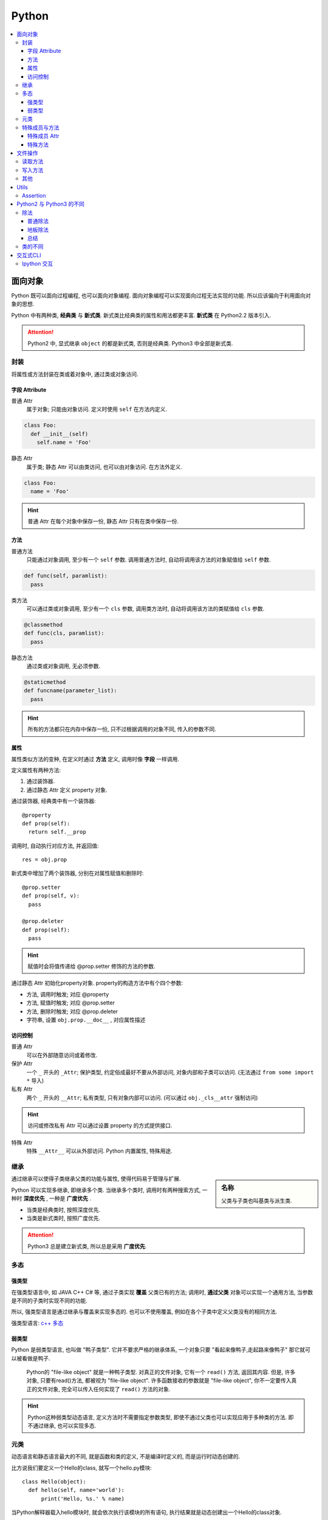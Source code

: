Python
==========================

.. contents::
  :local:
  :backlinks: top

面向对象
-------------------------

Python 既可以面向过程编程, 也可以面向对象编程. 面向对象编程可以实现面向过程无法实现的功能.
所以应该偏向于利用面向对象的思想. 

Python 中有两种类, **经典类** 与 **新式类**. 新式类比经典类的属性和用法都更丰富. **新式类** 在 Python2.2 版本引入.

.. attention:: Python2 中, 显式继承 ``object`` 的都是新式类, 否则是经典类. Python3 中全部是新式类.

封装
'''''''''''''''''''''

将属性或方法封装在类或着对象中, 通过类或对象访问.

.. image:: https://s2.ax1x.com/2019/05/10/EW3DGq.md.png
  :scale: 30 %
  :alt: 类与对象

字段 Attribute
""""""""""""""""""""""

普通 Attr
  属于对象; 只能由对象访问. 定义时使用 ``self`` 在方法内定义.

.. code-block:: python

  class Foo:
    def __init__(self)
      self.name = 'Foo'
  
静态 Attr
  属于类; 静态 Attr 可以由类访问, 也可以由对象访问. 在方法外定义.

.. code-block:: python

  class Foo:
    name = 'Foo'

.. hint:: 普通 Attr 在每个对象中保存一份, 静态 Attr 只有在类中保存一份.

方法
""""""""""""""""""""""

普通方法
  只能通过对象调用, 至少有一个 ``self`` 参数. 调用普通方法时, 自动将调用该方法的对象赋值给 ``self`` 参数.

.. code-block:: python

  def func(self, paramlist):
    pass

类方法
  可以通过类或对象调用, 至少有一个 ``cls`` 参数, 调用类方法时, 自动将调用该方法的类赋值给 ``cls`` 参数.

.. code-block:: python

  @classmethod
  def func(cls, paramlist):
    pass

静态方法
  通过类或对象调用, 无必须参数.

.. code-block:: python

  @staticmethod
  def funcname(parameter_list):
    pass

.. hint:: 所有的方法都只在内存中保存一份, 只不过根据调用的对象不同, 传入的参数不同.

属性
""""""""""""""""""""""

属性类似方法的变种, 在定义时通过 **方法** 定义, 调用时像 **字段** 一样调用.

定义属性有两种方法:

1. 通过装饰器.
2. 通过静态 Attr 定义 property 对象.

通过装饰器, 经典类中有一个装饰器::

  @property
  def prop(self):
    return self.__prop

调用时, 自动执行对应方法, 并返回值::

  res = obj.prop

新式类中增加了两个装饰器, 分别在对属性赋值和删除时::

  @prop.setter
  def prop(self, v):
    pass
  
  @prop.deleter
  def prop(self):
    pass

.. hint:: 赋值时会将值传递给 @prop.setter 修饰的方法的参数.


通过静态 Attr 初始化property对象. property的构造方法中有个四个参数:

- 方法, 调用时触发; 对应 @property
- 方法, 赋值时触发; 对应 @prop.setter
- 方法, 删除时触发; 对应 @prop.deleter
- 字符串, 设置 ``obj.prop.__doc__`` , 对应属性描述

访问控制
"""""""""""""""""""""

普通 Attr
  可以在外部随意访问或着修改.

保护 Attr
  一个 ``_`` 开头的 ``_Attr``; 保护类型, 约定俗成最好不要从外部访问, 对象内部和子类可以访问. 
  (无法通过 ``from some import *`` 导入)

私有 Attr
  两个 ``_`` 开头的 ``__Attr``; 私有类型, 只有对象内部可以访问. 
  (可以通过 ``obj._cls__attr`` 强制访问)

.. hint:: 访问或修改私有 Attr 可以通过设置 property 的方式提供接口.

特殊 Attr
  特殊 ``__Attr__`` 可以从外部访问. Python 内置属性, 特殊用途.

继承
''''''''''''''''''''''

.. sidebar:: 名称

  父类与子类也叫基类与派生类.

通过继承可以使得子类继承父类的功能与属性, 使得代码易于管理与扩展.

Python 可以实现多继承, 即继承多个类. 当继承多个类时, 调用时有两种搜索方式, 一种时 **深度优先** , 一种是 **广度优先** .

- 当类是经典类时, 按照深度优先.
- 当类是新式类时, 按照广度优先.

.. attention:: Python3 总是建立新式类, 所以总是采用 **广度优先**.

多态
'''''''''''''''''''''

强类型
"""""""""""""""""""""

在强类型语言中, 如 JAVA C++ C# 等, 通过子类实现 **覆盖** 父类已有的方法; 
调用时, **通过父类** 对象可以实现一个通用方法, 当参数是不同的子类时实现不同的功能.

所以, 强类型语言是通过继承与覆盖来实现多态的. 也可以不使用覆盖, 例如在各个子类中定义父类没有的相同方法.

强类型语言: `c++ 多态`_

.. _c++ 多态: https://znote.readthedocs.io/zh/latest/program/cpp/basic_cpp.html#id1

弱类型
"""""""""""""""""""""

Python 是弱类型语言, 也叫做 "鸭子类型". 它并不要求严格的继承体系, 一个对象只要 "看起来像鸭子,走起路来像鸭子" 那它就可以被看做是鸭子.

  Python的 "file-like object" 就是一种鸭子类型. 对真正的文件对象, 它有一个 ``read()`` 方法, 返回其内容.
  但是, 许多对象, 只要有read()方法, 都被视为 "file-like object". 许多函数接收的参数就是 "file-like object",
  你不一定要传入真正的文件对象, 完全可以传入任何实现了 ``read()`` 方法的对象.

.. hint:: Python这种弱类型动态语言, 定义方法时不需要指定参数类型, 即使不通过父类也可以实现应用于多种类的方法. 即不通过继承, 也可以实现多态.

元类
'''''

动态语言和静态语言最大的不同, 就是函数和类的定义, 不是编译时定义的, 而是运行时动态创建的.

比方说我们要定义一个Hello的class, 就写一个hello.py模块::

  class Hello(object):
    def hello(self, name='world'):
        print('Hello, %s.' % name)

当Python解释器载入hello模块时, 就会依次执行该模块的所有语句, 执行结果就是动态创建出一个Hello的class对象.

``type()`` 函数除了返回对象的类型, 还可以创建新的类. 例如通过 ``type()`` 函数创建 ``Hello`` 类::

  def fn(self, name='world'): # 先定义函数
    print('Hello, %s.' % name)
  
  Hello = type('Hello', (object,), dict(hello=fn)) # 创建Hello class
  h = Hello()
  h.hello()

除了使用 ``type()`` 动态创建类以外, 要控制类的创建行为, 还可以使用 ``metaclass``.

MetaClass 元类
  类相当于元类的对象, 先创建元类, 再根据元类实例化类.

按照默认习惯, ``metaclass`` 的类名总是以 ``Metaclass`` 结尾, 以便清楚地表示这是一个 ``metaclass``::

  # metaclass是类的模板，所以必须从`type`类型派生：
  class ListMetaclass(type):
    def __new__(cls, name, bases, attrs):
      attrs['add'] = lambda self, value: self.append(value)
      return type.__new__(cls, name, bases, attrs)

有了 ``ListMetaclass``, 我们在定义类的时候还要指示使用 ``ListMetaclass`` 来定制类, 传入关键字参数 ``metaclass``::

  class MyList(list, metaclass=ListMetaclass):
    pass

``__new__()`` 方法接收到的参数依次是:

- 当前准备创建的类的对象;
- 类的名字;
- 类继承的父类集合;
- 类的方法集合;

特殊成员与方法
''''''''''''''''''''''

Python 的类有一些内置的特殊成员与方法, 也叫 **魔术方法** .

特殊成员 Attr
"""""""

- 对于函数对象:

+-----------------+------+--------------------------------------+
| 特殊成员        | 权限 | 解释                                 |
+=================+======+======================================+
| __doc__         | 读写 | 函数的描述                           |
+-----------------+------+--------------------------------------+
| __name__        | 读写 | 函数的名称                           |
+-----------------+------+--------------------------------------+
| __qualname__    | 读写 | 函数的全名 (`New in 3.3`_)           |
+-----------------+------+--------------------------------------+
| __module__      | 读写 | 函数所属的 module                    |
+-----------------+------+--------------------------------------+
| __defaults__    | 读写 | 一个包含所有默认参数值的 tuple       |
+-----------------+------+--------------------------------------+
| __code__        | 读写 | 已编译函数体的 code 对象             |
+-----------------+------+--------------------------------------+
| __globals__     | 只读 | 函数可用的所有全局变量的字典         |
+-----------------+------+--------------------------------------+
| __dict__        | 读写 | 自定义函数 Attr 的字典 `PEP 232`_    |
+-----------------+------+--------------------------------------+
| __closure__     | 只读 | 闭包, 返回外层函数的变量cell         |
+-----------------+------+--------------------------------------+
| __annotations__ | 读写 | 包含函数参数的注解的字典 `PEP 3107`_ |
+-----------------+------+--------------------------------------+
| __kwdefaults__  | 读写 | 包含关键字默认参数的字典             |
+-----------------+------+--------------------------------------+

.. attention:: Python函数也是对象, 类也是对象, Python中的一切都是对象.

.. _PEP 232: https://www.python.org/dev/peps/pep-0232/
.. _PEP 3107: https://www.python.org/dev/peps/pep-3107/
.. _New in 3.3: https://docs.python.org/3/glossary.html#term-qualified-name

- 对于类

+---------------------+---------------------------------+
| 特殊成员            | 解释                            |
+---------------------+---------------------------------+
| __doc__             | 类的描述                        |
+---------------------+---------------------------------+
| __name__            | 类的名称                        |
+---------------------+---------------------------------+
| __qualname__        | 类的全名 (`New in 3.3`_)        |
+---------------------+---------------------------------+
| __module__          | 类所属的 module                 |
+---------------------+---------------------------------+
| __base__            | 类的父类                        |
+---------------------+---------------------------------+
| __bases__           | 类的所有父类的 tuple            |
+---------------------+---------------------------------+
| __mro__ [1]_        | 方法的调用搜索路径 tuple        |
+---------------------+---------------------------------+
| __abstractmethods__ | 一个包含抽象方法的set(仅抽象类) |
+---------------------+---------------------------------+
| __class__           | 所属的类, 一般类属于type        |
+---------------------+---------------------------------+
| __dict__            | 返回类的静态Attr 及实现的方法   |
+---------------------+---------------------------------+

.. [1] 对应的还有 ``mro()`` 方法, 返回的是 list 类型.

- 对于对象

+------------+--------------------------+
| 特殊成员   | 解释                     |
+------------+--------------------------+
| __doc__    | 类的描述                 |
+------------+--------------------------+
| __module__ | 类所属的 module          |
+------------+--------------------------+
| __class__  | 所属的类, 一般类属于type |
+------------+--------------------------+
| __dict__   | 对象的所有Attr 的字典    |
+------------+--------------------------+

特殊方法
"""""""

参考

`Python 魔术方法指南`_

`Python 官方文档`_

`一篇文章搞懂Python中的面向对象编程`_

`Python 面向对象(进阶篇)`_

.. _Python 魔术方法指南: https://pycoders-weekly-chinese.readthedocs.io/en/latest/issue6/a-guide-to-pythons-magic-methods.html#python
.. _Python 官方文档: https://docs.python.org/3/reference/datamodel.html#basic-customization
.. _一篇文章搞懂Python中的面向对象编程: http://yangcongchufang.com/%E9%AB%98%E7%BA%A7python%E7%BC%96%E7%A8%8B%E5%9F%BA%E7%A1%80/python-object-class.html#dir5
.. _Python 面向对象(进阶篇): https://www.imooc.com/article/3066#

+---------------------------------+-----------------------------------+---------------------------------+
| 特殊方法                        | 调用方式                          | 解释                            |
+=================================+===================================+=================================+
| __new__(cls [,...])             | instance = MyClass(arg1, arg2)    | __new__ 在创建实例的时候被调用  |
+---------------------------------+-----------------------------------+---------------------------------+
| __init__(self [,...])           | instance = MyClass(arg1, arg2)    | __init__ 在创建实例的时候被调用 |
+---------------------------------+-----------------------------------+---------------------------------+
| __cmp__(self, other)            | self == other, self > other, 等。 | 在比较的时候调用                |
+---------------------------------+-----------------------------------+---------------------------------+
| __pos__(self)                   | +self                             | 一元加运算符                    |
+---------------------------------+-----------------------------------+---------------------------------+
| __neg__(self)                   | -self                             | 一元减运算符                    |
+---------------------------------+-----------------------------------+---------------------------------+
| __invert__(self)                | ~self                             | 取反运算符                      |
+---------------------------------+-----------------------------------+---------------------------------+
| __index__(self)                 | x[self]                           | 对象被作为索引使用的时候        |
+---------------------------------+-----------------------------------+---------------------------------+
| __nonzero__(self)               | bool(self)                        | 对象的布尔值                    |
+---------------------------------+-----------------------------------+---------------------------------+
| __getattr__(self, name)         | self.name # name 不存在           | 访问一个不存在的属性时          |
+---------------------------------+-----------------------------------+---------------------------------+
| __setattr__(self, name, val)    | self.name = val                   | 对一个属性赋值时                |
+---------------------------------+-----------------------------------+---------------------------------+
| __delattr__(self, name)         | del self.name                     | 删除一个属性时                  |
+---------------------------------+-----------------------------------+---------------------------------+
| __getattribute(self, name)      | self.name                         | 访问任何属性时                  |
+---------------------------------+-----------------------------------+---------------------------------+
| __getitem__(self, key)          | self[key]                         | 使用索引访问元素时              |
+---------------------------------+-----------------------------------+---------------------------------+
| __setitem__(self, key, val)     | self[key] = val                   | 对某个索引值赋值时              |
+---------------------------------+-----------------------------------+---------------------------------+
| __delitem__(self, key)          | del self[key]                     | 删除某个索引值时                |
+---------------------------------+-----------------------------------+---------------------------------+
| __iter__(self)                  | for x in self                     | 迭代时                          |
+---------------------------------+-----------------------------------+---------------------------------+
| __contains__(self, value)       | value in self, value not in self  | 使用 in 操作测试关系时          |
+---------------------------------+-----------------------------------+---------------------------------+
| __concat__(self, value)         | self + other                      | 连接两个对象时                  |
+---------------------------------+-----------------------------------+---------------------------------+
| __call__(self [,...])           | self(args)                        | “调用”对象时                    |
+---------------------------------+-----------------------------------+---------------------------------+
| __enter__(self)                 | with self as x:                   | with 语句环境管理               |
+---------------------------------+-----------------------------------+---------------------------------+
| __exit__(self, exc, val, trace) | with self as x:                   | with 语句环境管理               |
+---------------------------------+-----------------------------------+---------------------------------+
| __getstate__(self)              | pickle.dump(pkl_file, self)       | 序列化                          |
+---------------------------------+-----------------------------------+---------------------------------+
| __setstate__(self)              | data = pickle.load(pkl_file)      | 序列化                          |
+---------------------------------+-----------------------------------+---------------------------------+


文件操作
-------------------------

``Python`` 通过 ``open(filname, flag)`` 函数打开一个文件, 返回一个文件对象, 并通过对象对文件进行操作. 

:filename:  要打开的文件
:flag:      标志, 控制对文件的权限

标志包括 ``a, w, r, b, t, +, x``.

``a``: 添加; 打开文件, 并将指针置于文件末尾.

``w``: 写入; 打开文件, 并将指针置于文件开头. 不存则会创建文件.

``r``: 读取; 打开文件, 并将指针置于文件开头

``b``: 是否以二进制的方式读写.

``t``: 以 ``str`` 的方式读写, 默认.

``+``: 将权限提高为读写.

``x``: 创建文件, 如果文件存在则报错. 有写权限.

读取方法
''''''''''''''''''''''''''

从文件中读取:

file.read(size)
  如果 ``size`` 未指定, 返回读取整个文件. ``size`` **包含 ``\n``**.

file.readline()
  返回一行数据, **包含 ``\n``**.

file.readlines(size)
  返回在 ``size`` 内行的列表,  如果未指定, 返回包含全部行的列表, 每个元素 **包含 ``\n``**. ``size`` **不包含 ``\n``**.

.. attention:: 

  注意, ``size`` 指的是字符数.

此外还可以将文件对象当作迭代器读取::

  with open(filename, 'r') as f:
    for line in f:
      ...

写入方法
'''''''''''''''''''''''''''

往文件写入:

file.write(content)
  ``content`` 必须是字符串.

file.writelines(content)
  ``content`` 可以是字符串或着列表.

其他
''''''''''''''''''''''''''

除了写入和读取方法, 还有对指针的操作方法:

file.seek(offset, position=1)
  移动文件指针.

:offset: 偏移量; 单位为字符, 可正可负数.
:position: 相对位置; ``0`` - 文件开头; ``1`` - 当前位置; ``2`` - 文件结尾.

.. important:: 只有以二进制方式打开时, 才可以使用负偏移量.

file.tell()
  返回当前指针相对于文件头的位置, 即第几个字符. 例如从开头读取 ``6`` 个字符, 则返回 ``7``.

file.close()
  清空 ``buffer``, 关闭文件.

除了方法, 文件对象还有属性:

file.mode
  返回打开文件的标记.

Utils
--------------------------

Assertion
''''''''''''''''''''''''''

断言可以用来判断, 确保程序运行正确.

断言二维列表::

  assert isinstance(input_data[0], list)

Python2 与 Python3 的不同
---------------------------

``Python2`` 与 ``Python3`` 主要不同之处.

.. hint:: ``Python2`` 将在 2020 年全面弃用并不再提供支持.


除法
''''''''''''''''''''''''

普通除法
"""""""""""""""""""""""""

``Python2`` 中的普通除法:

  - 如果两边都为整数, 则结果为整数.

  >>> 2 / 3
  1

  - 如果有一边为浮点数, 则结果为浮点数.

  >>> 3 / 2
  1.5

``Python3`` 中的普通除法:

  - 无论两边是什么类型, 结果都为浮点数.

  >>> 3 / 2
  1.5
  >>> 3 / 3
  1.0

地板除法
"""""""""""""""""""""""""""

.. sidebar:: 地板除法

  地板除法指的是操作符 ``//``. 

地板除法是后来添加在 ``Python2`` 中的, 与 ``Python3`` 中的效果相同. 

首先无论如何都只保留整数部分. 如果两边都为整型, 则结果为整型. 若有浮点型, 则结果为浮点型.

>>> 3 // 2
1
>>> 3 // 2.0
1.5

总结
"""""""""""""""""""""""""""

1. **普通除法**, ``Python2`` 根据两边类型决定结果类型, ``Python3`` 全部为浮点型.
2. **地板除法**, ``Python2`` 与 ``Python3`` 相同, 只取整数部分, 结果类型与表达式类型有关.

类的不同
''''''''''''

Python2 中有经典类与新式类, Python3 中所有的都是新式类. 详见 `面向对象`_

交互式CLI
-------------

历史结果
  交互式CLI 里, 像 ``shell`` 的上次命令是 ``!!`` 一样, ``_`` 代表上次的输出. 
  更进一步的 ``__`` 代表倒数第二次的输出, ``___`` 代表倒数第三次的输出.

Ipython 交互
''''''''''''''''

运行文件::

  %run file
